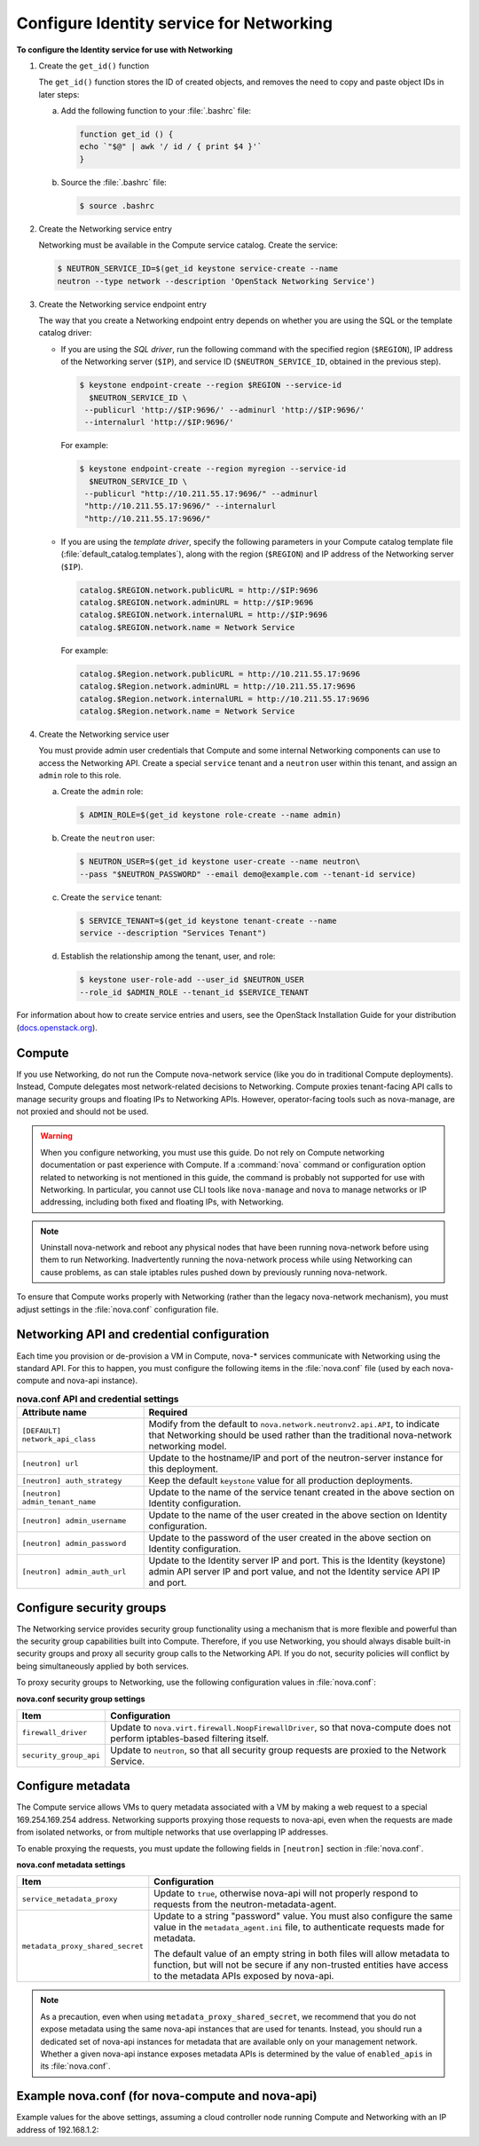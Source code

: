 =========================================
Configure Identity service for Networking
=========================================

**To configure the Identity service for use with Networking**

#. Create the ``get_id()`` function

   The ``get_id()`` function stores the ID of created objects, and removes
   the need to copy and paste object IDs in later steps:

   a. Add the following function to your :file:`.bashrc` file:

      .. code:: ini

         function get_id () {
         echo `"$@" | awk '/ id / { print $4 }'`
         }

   b. Source the :file:`.bashrc` file:

      .. code:: console

         $ source .bashrc

#. Create the Networking service entry

   Networking must be available in the Compute service catalog. Create the
   service:

   .. code:: console

      $ NEUTRON_SERVICE_ID=$(get_id keystone service-create --name
      neutron --type network --description 'OpenStack Networking Service')

#. Create the Networking service endpoint entry

   The way that you create a Networking endpoint entry depends on whether
   you are using the SQL or the template catalog driver:

   -  If you are using the *SQL driver*, run the following command with the
      specified region (``$REGION``), IP address of the Networking server
      (``$IP``), and service ID (``$NEUTRON_SERVICE_ID``, obtained in the
      previous step).

      .. code:: console

         $ keystone endpoint-create --region $REGION --service-id
           $NEUTRON_SERVICE_ID \
          --publicurl 'http://$IP:9696/' --adminurl 'http://$IP:9696/'
          --internalurl 'http://$IP:9696/'

      For example:

      .. code:: console

         $ keystone endpoint-create --region myregion --service-id
           $NEUTRON_SERVICE_ID \
          --publicurl "http://10.211.55.17:9696/" --adminurl
          "http://10.211.55.17:9696/" --internalurl
          "http://10.211.55.17:9696/"

   -  If you are using the *template driver*, specify the following
      parameters in your Compute catalog template file
      (:file:`default_catalog.templates`), along with the region (``$REGION``)
      and IP address of the Networking server (``$IP``).

      .. code:: bash

         catalog.$REGION.network.publicURL = http://$IP:9696
         catalog.$REGION.network.adminURL = http://$IP:9696
         catalog.$REGION.network.internalURL = http://$IP:9696
         catalog.$REGION.network.name = Network Service

      For example:

      .. code:: bash

         catalog.$Region.network.publicURL = http://10.211.55.17:9696
         catalog.$Region.network.adminURL = http://10.211.55.17:9696
         catalog.$Region.network.internalURL = http://10.211.55.17:9696
         catalog.$Region.network.name = Network Service

#. Create the Networking service user

   You must provide admin user credentials that Compute and some internal
   Networking components can use to access the Networking API. Create a
   special ``service`` tenant and a ``neutron`` user within this tenant,
   and assign an ``admin`` role to this role.

   a. Create the ``admin`` role:

      .. code:: console

         $ ADMIN_ROLE=$(get_id keystone role-create --name admin)

   b. Create the ``neutron`` user:

      .. code:: console

         $ NEUTRON_USER=$(get_id keystone user-create --name neutron\
         --pass "$NEUTRON_PASSWORD" --email demo@example.com --tenant-id service)

   c. Create the ``service`` tenant:

      .. code:: console

         $ SERVICE_TENANT=$(get_id keystone tenant-create --name
         service --description "Services Tenant")

   d. Establish the relationship among the tenant, user, and role:

      .. code:: console

         $ keystone user-role-add --user_id $NEUTRON_USER
         --role_id $ADMIN_ROLE --tenant_id $SERVICE_TENANT

For information about how to create service entries and users, see the
OpenStack Installation Guide for your distribution
(`docs.openstack.org <http://docs.openstack.org>`__).

Compute
~~~~~~~

If you use Networking, do not run the Compute nova-network service (like
you do in traditional Compute deployments). Instead, Compute delegates
most network-related decisions to Networking. Compute proxies
tenant-facing API calls to manage security groups and floating IPs to
Networking APIs. However, operator-facing tools such as nova-manage, are
not proxied and should not be used.

.. warning::

   When you configure networking, you must use this guide. Do not rely
   on Compute networking documentation or past experience with Compute.
   If a :command:`nova` command or configuration option related to networking
   is not mentioned in this guide, the command is probably not
   supported for use with Networking. In particular, you cannot use CLI
   tools like ``nova-manage`` and ``nova`` to manage networks or IP
   addressing, including both fixed and floating IPs, with Networking.

.. note::

   Uninstall nova-network and reboot any physical nodes that have been
   running nova-network before using them to run Networking.
   Inadvertently running the nova-network process while using
   Networking can cause problems, as can stale iptables rules pushed
   down by previously running nova-network.

To ensure that Compute works properly with Networking (rather than the
legacy nova-network mechanism), you must adjust settings in the
:file:`nova.conf` configuration file.

Networking API and credential configuration
~~~~~~~~~~~~~~~~~~~~~~~~~~~~~~~~~~~~~~~~~~~

Each time you provision or de-provision a VM in Compute, nova-\*
services communicate with Networking using the standard API. For this to
happen, you must configure the following items in the :file:`nova.conf` file
(used by each nova-compute and nova-api instance).

.. list-table:: **nova.conf API and credential settings**
   :widths: 20 50
   :header-rows: 1

   * - Attribute name
     - Required
   * - ``[DEFAULT] network_api_class``
     - Modify from the default to ``nova.network.neutronv2.api.API``, to
       indicate that Networking should be used rather than the traditional
       nova-network networking model.
   * - ``[neutron] url``
     - Update to the hostname/IP and port of the neutron-server instance
       for this deployment.
   * - ``[neutron] auth_strategy``
     - Keep the default ``keystone`` value for all production deployments.
   * - ``[neutron] admin_tenant_name``
     - Update to the name of the service tenant created in the above section on
       Identity configuration.
   * - ``[neutron] admin_username``
     - Update to the name of the user created in the above section on Identity
       configuration.
   * - ``[neutron] admin_password``
     - Update to the password of the user created in the above section on
       Identity configuration.
   * - ``[neutron] admin_auth_url``
     - Update to the Identity server IP and port. This is the Identity
       (keystone) admin API server IP and port value, and not the Identity
       service API IP and port.

Configure security groups
~~~~~~~~~~~~~~~~~~~~~~~~~

The Networking service provides security group functionality using a
mechanism that is more flexible and powerful than the security group
capabilities built into Compute. Therefore, if you use Networking, you
should always disable built-in security groups and proxy all security
group calls to the Networking API. If you do not, security policies
will conflict by being simultaneously applied by both services.

To proxy security groups to Networking, use the following configuration
values in :file:`nova.conf`:

**nova.conf security group settings**

+-----------------------+-----------------------------------------------------+
| Item                  | Configuration                                       |
+=======================+=====================================================+
| ``firewall_driver``   | Update to ``nova.virt.firewall.NoopFirewallDriver``,|
|                       | so that nova-compute does not perform               |
|                       | iptables-based filtering itself.                    |
+-----------------------+-----------------------------------------------------+
| ``security_group_api``| Update to ``neutron``, so that all security group   |
|                       | requests are proxied to the Network Service.        |
+-----------------------+-----------------------------------------------------+

Configure metadata
~~~~~~~~~~~~~~~~~~

The Compute service allows VMs to query metadata associated with a VM by
making a web request to a special 169.254.169.254 address. Networking
supports proxying those requests to nova-api, even when the requests are
made from isolated networks, or from multiple networks that use
overlapping IP addresses.

To enable proxying the requests, you must update the following fields in
``[neutron]`` section in :file:`nova.conf`.

**nova.conf metadata settings**

+---------------------------------+------------------------------------------+
| Item                            | Configuration                            |
+=================================+==========================================+
| ``service_metadata_proxy``      | Update to ``true``, otherwise nova-api   |
|                                 | will not properly respond to requests    |
|                                 | from the neutron-metadata-agent.         |
+---------------------------------+------------------------------------------+
| ``metadata_proxy_shared_secret``| Update to a string "password" value.     |
|                                 | You must also configure the same value in|
|                                 | the ``metadata_agent.ini`` file, to      |
|                                 | authenticate requests made for metadata. |
|                                 |                                          |
|                                 | The default value of an empty string in  |
|                                 | both files will allow metadata to        |
|                                 | function, but will not be secure if any  |
|                                 | non-trusted entities have access to the  |
|                                 | metadata APIs exposed by nova-api.       |
+---------------------------------+------------------------------------------+

.. note::

   As a precaution, even when using ``metadata_proxy_shared_secret``,
   we recommend that you do not expose metadata using the same
   nova-api instances that are used for tenants. Instead, you should
   run a dedicated set of nova-api instances for metadata that are
   available only on your management network. Whether a given nova-api
   instance exposes metadata APIs is determined by the value of
   ``enabled_apis`` in its :file:`nova.conf`.

Example nova.conf (for nova-compute and nova-api)
~~~~~~~~~~~~~~~~~~~~~~~~~~~~~~~~~~~~~~~~~~~~~~~~~

Example values for the above settings, assuming a cloud controller node
running Compute and Networking with an IP address of 192.168.1.2:

.. code-block:: ini
   :linenos:

   [DEFAULT]
   security_group_api=neutron
   network_api_class=nova.network.neutronv2.api.API
   firewall_driver=nova.virt.firewall.NoopFirewallDriver

   [neutron]
   url=http://192.168.1.2:9696
   auth_strategy=keystone
   admin_tenant_name=service
   admin_username=neutron
   admin_password=password
   admin_auth_url=http://192.168.1.2:35357/v2.0
   service_metadata_proxy=true
   metadata_proxy_shared_secret=foo
